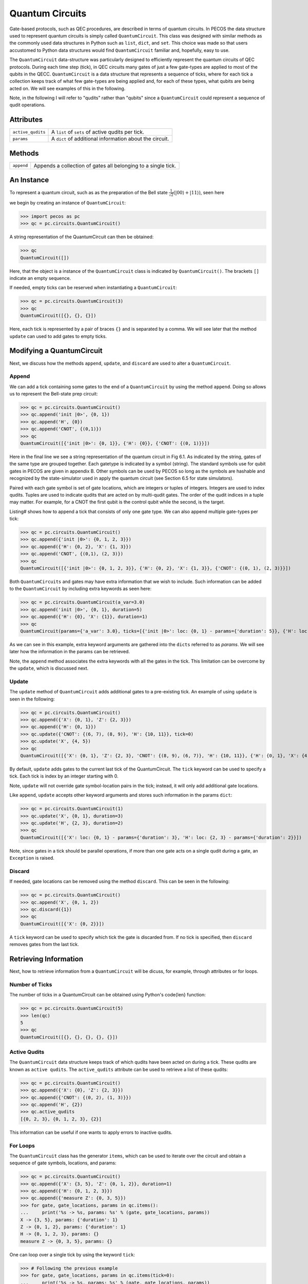 Quantum Circuits
================

Gate-based protocols, such as QEC procedures, are described in terms of quantum
circuits. In PECOS the data structure used to represent quantum circuits is simply
called ``QuantumCircuit``. This class was designed with similar methods as the commonly
used data structures in Python such as ``list``, ``dict``, and ``set``. This choice
was made so that users accustomed to Python data structures would find ``QuantumCircuit`` familiar and, hopefully, easy to use.

The ``QuantumCircuit`` data-structure was particularly designed to efficiently represent the quantum circuits of QEC protocols. During each time step (tick), in QEC circuits many gates of just a few gate-types are applied to most of the qubits in
the QECC. ``QuantumCircuit`` is a data structure that represents a sequence of ticks, where for each tick a collection keeps track of what few gate-types are being applied and, for each of these types, what qubits are being acted on. We will see examples of this in the following.

Note, in the following I will refer to "qudits" rather than "qubits" since a ``QuantumCircuit`` could represent a sequence of qudit operations.

Attributes
----------

================= ======================================
``active_qudits`` A ``list`` of ``sets`` of active qudits per tick.
``params``        A ``dict`` of additional information about the circuit.
================= ======================================

Methods
-------

========== ==================================
``append`` Appends a collection of gates all belonging to a single tick.
========== ==================================

An Instance
-----------

To represent a quantum circuit, such as as the preparation of the Bell state :math:`\frac{1}{\sqrt{2}}\left(|00\rangle + |11\rangle \right)`, seen here

.. image:: ../images/bellcircuit.png
   :align: center
   :width: 400px

we begin by creating an instance of ``QuantumCircuit``:

>>> import pecos as pc
>>> qc = pc.circuits.QuantumCircuit()

A string representation of the QuantumCircuit can then be obtained:

>>> qc
QuantumCircuit([])

Here, that the object is a instance of the ``QuantumCircuit`` class is indicated by ``QuantumCircuit()``. The brackets ``[]`` indicate an empty sequence.

If needed, empty ticks can be reserved when instantiating a ``QuantumCircuit``:

>>> qc = pc.circuits.QuantumCircuit(3)
>>> qc
QuantumCircuit([{}, {}, {}])

Here, each tick is represented by a pair of braces ``{}`` and is separated by a comma. We will see later that the method ``update`` can used to add gates to empty ticks.

Modifying a QuantumCircuit
--------------------------

Next, we discuss how the methods ``append``, ``update``,
and ``discard`` are used to alter a ``QuantumCircuit``.


Append
~~~~~~

We can add a tick containing some gates to the end of a ``QuantumCircuit`` by using the method ``append``. Doing so allows us to represent the Bell-state prep circuit:

>>> qc = pc.circuits.QuantumCircuit()
>>> qc.append('init |0>', {0, 1})
>>> qc.append('H', {0})
>>> qc.append('CNOT', {(0,1)})
>>> qc
QuantumCircuit([{'init |0>': {0, 1}}, {'H': {0}}, {'CNOT': {(0, 1)}}])

Here in the final line we see a string representation of the quantum circuit in Fig 6.1.
As indicated by the string, gates of the same type are grouped together. Each gatetype is indicated by a symbol (string). The standard symbols use for qubit gates in PECOS are given in appendix B. Other symbols can be used by PECOS so long as
the symbols are hashable and recognized by the state-simulator used in apply the
quantum circuit (see Section 6.5 for state simulators).

Paired with each gate symbol is set of gate locations, which are integers or tuples of integers. Integers are used to index qudits. Tuples are used to indicate qudits that are acted on by multi-qudit gates. The order of the qudit indices in a tuple may matter. For example, for a CNOT the first qubit is the control qubit while the second, is the target.

Listing# shows how to append a tick that consists of only one gate type. We can also append multiple gate-types per tick:

>>> qc = pc.circuits.QuantumCircuit()
>>> qc.append({'init |0>': {0, 1, 2, 3}})
>>> qc.append({'H': {0, 2}, 'X': {1, 3}})
>>> qc.append('CNOT', {(0,1), (2, 3)})
>>> qc
QuantumCircuit([{'init |0>': {0, 1, 2, 3}}, {'H': {0, 2}, 'X': {1, 3}}, {'CNOT': {(0, 1), (2, 3)}}])

Both ``QuantumCircuits`` and gates may have extra information that we wish to include. Such information can be added to the ``QuantumCircuit`` by including extra keywords as seen here:

>>> qc = pc.circuits.QuantumCircuit(a_var=3.0)
>>> qc.append('init |0>', {0, 1}, duration=5)
>>> qc.append({'H': {0}, 'X': {1}}, duration=1)
>>> qc
QuantumCircuit(params={'a_var': 3.0}, ticks=[{'init |0>': loc: {0, 1} - params={'duration': 5}}, {'H': loc: {0} - params={'duration': 1}, 'X': loc: {1} - params={'duration': 1}}])

As we can see in this example, extra keyword arguments are gathered into the ``dicts`` referred to as *params*. We will see later how the information in the params can be retrieved.

Note, the ``append`` method associates the extra keywords with all the gates in the tick. This limitation can be overcome by the ``update``, which is discussed next. 

Update
~~~~~~

The ``update`` method of ``QuantumCircuit`` adds additional gates to a pre-existing tick. An example of using ``update`` is seen in the following:

>>> qc = pc.circuits.QuantumCircuit()
>>> qc.append({'X': {0, 1}, 'Z': {2, 3}})
>>> qc.append({'H': {0, 1}})
>>> qc.update({'CNOT': {(6, 7), (8, 9)}, 'H': {10, 11}}, tick=0)
>>> qc.update('X', {4, 5})
>>> qc
QuantumCircuit([{'X': {0, 1}, 'Z': {2, 3}, 'CNOT': {(8, 9), (6, 7)}, 'H': {10, 11}}, {'H': {0, 1}, 'X': {4, 5}}])

By default, ``update`` adds gates to the current last tick of the \QuantumCircuit. The ``tick`` keyword can be used to specify a tick. Each tick is index by an integer starting with 0.

Note, ``update`` will not override gate symbol-location pairs in the tick; instead, it will only add additional gate locations.

Like ``append``, ``update`` accepts other keyword arguments and stores such information in the params ``dict``:

>>> qc = pc.circuits.QuantumCircuit(1)
>>> qc.update('X', {0, 1}, duration=3)
>>> qc.update('H', {2, 3}, duration=2)
>>> qc
QuantumCircuit([{'X': loc: {0, 1} - params={'duration': 3}, 'H': loc: {2, 3} - params={'duration': 2}}])

Note, since gates in a tick should be parallel operations, if more than one gate acts on a single qudit during a gate, an ``Exception`` is raised.

Discard
~~~~~~~

If needed, gate locations can be removed using the method ``discard``. This can be seen in the following:

>>> qc = pc.circuits.QuantumCircuit()
>>> qc.append('X', {0, 1, 2})
>>> qc.discard({1})
>>> qc
QuantumCircuit([{'X': {0, 2}}])

A ``tick`` keyword can be used to specify which tick the gate is discarded from. If no tick is specified, then ``discard`` removes gates from the last tick.

Retrieving Information
----------------------

Next, how to retrieve information from a ``QuantumCircuit`` will be dicuss, for example, through attributes or for loops.

Number of Ticks
~~~~~~~~~~~~~~~

The number of ticks in a \QuantumCircuit can be obtained using Python's \code{len} function:

>>> qc = pc.circuits.QuantumCircuit(5)
>>> len(qc)
5
>>> qc
QuantumCircuit([{}, {}, {}, {}, {}])

Active Qudits
~~~~~~~~~~~~~

The ``QuantumCircuit`` data structure keeps track of which qudits have been acted on during a tick. These qudits are known as ``active qudits``. The ``active_qudits`` attribute can be used to retrieve a list of these qudits:

>>> qc = pc.circuits.QuantumCircuit()
>>> qc.append({'X': {0}, 'Z': {2, 3}})
>>> qc.append({'CNOT': {(0, 2), (1, 3)}})
>>> qc.append('H', {2})
>>> qc.active_qudits
[{0, 2, 3}, {0, 1, 2, 3}, {2}]

This information can be useful if one wants to apply errors to inactive qudits.

For Loops
~~~~~~~~~

The ``QuantumCircuit`` class has the generator ``items``, which can be used to iterate over the circuit and obtain a sequence of gate symbols, locations, and params:

>>> qc = pc.circuits.QuantumCircuit()
>>> qc.append({'X': {3, 5}, 'Z': {0, 1, 2}}, duration=1)
>>> qc.append({'H': {0, 1, 2, 3}})
>>> qc.append({'measure Z': {0, 3, 5}})
>>> for gate, gate_locations, params in qc.items():
...     print('%s -> %s, params: %s' % (gate, gate_locations, params))
X -> {3, 5}, params: {'duration': 1}
Z -> {0, 1, 2}, params: {'duration': 1}
H -> {0, 1, 2, 3}, params: {}
measure Z -> {0, 3, 5}, params: {}

One can loop over a single tick by using the keyword ``tick``:

>>> # Following the previous example
>>> for gate, gate_locations, params in qc.items(tick=0):
...     print('%s -> %s, params: %s' % (gate, gate_locations, params))
X -> {3, 5}, params: {'duration': 1}
Z -> {0, 1, 2}, params: {'duration': 1}

